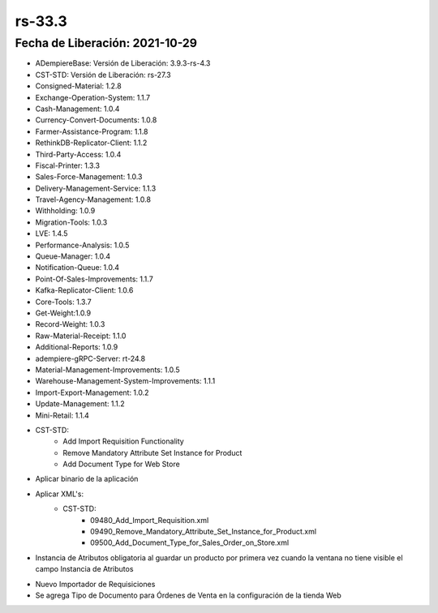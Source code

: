 .. _documento/versión-33-3:

**rs-33.3**
===========

**Fecha de Liberación:** 2021-10-29
-----------------------------------

.. data:: Soporte a Versiones:

- ADempiereBase: Versión de Liberación: 3.9.3-rs-4.3
- CST-STD: Versión de Liberación: rs-27.3
- Consigned-Material: 1.2.8
- Exchange-Operation-System: 1.1.7
- Cash-Management: 1.0.4
- Currency-Convert-Documents: 1.0.8
- Farmer-Assistance-Program: 1.1.8
- RethinkDB-Replicator-Client: 1.1.2
- Third-Party-Access: 1.0.4
- Fiscal-Printer: 1.3.3
- Sales-Force-Management: 1.0.3
- Delivery-Management-Service: 1.1.3
- Travel-Agency-Management: 1.0.8
- Withholding: 1.0.9
- Migration-Tools: 1.0.3
- LVE: 1.4.5
- Performance-Analysis: 1.0.5
- Queue-Manager: 1.0.4
- Notification-Queue: 1.0.4
- Point-Of-Sales-Improvements: 1.1.7
- Kafka-Replicator-Client: 1.0.6
- Core-Tools: 1.3.7
- Get-Weight:1.0.9
- Record-Weight: 1.0.3
- Raw-Material-Receipt: 1.1.0
- Additional-Reports: 1.0.9
- adempiere-gRPC-Server: rt-24.8
- Material-Management-Improvements: 1.0.5
- Warehouse-Management-System-Improvements: 1.1.1
- Import-Export-Management: 1.0.2
- Update-Management: 1.1.2
- Mini-Retail: 1.1.4

.. data:: Detalle Técnico:

- CST-STD:
    - Add Import Requisition Functionality
    - Remove Mandatory Attribute Set Instance for Product
    - Add Document Type for Web Store

.. data:: Requerimientos:

- Aplicar binario de la aplicación
- Aplicar XML's:
    - CST-STD:
        - 09480_Add_Import_Requisition.xml
        - 09490_Remove_Mandatory_Attribute_Set_Instance_for_Product.xml
        - 09500_Add_Document_Type_for_Sales_Order_on_Store.xml

.. data:: Correcciones

- Instancia de Atributos obligatoria al guardar un producto por primera vez cuando la ventana no tiene visible el campo Instancia de Atributos

.. data:: Mejoras

- Nuevo Importador de Requisiciones
- Se agrega Tipo de Documento para Órdenes de Venta en la configuración de la tienda Web 